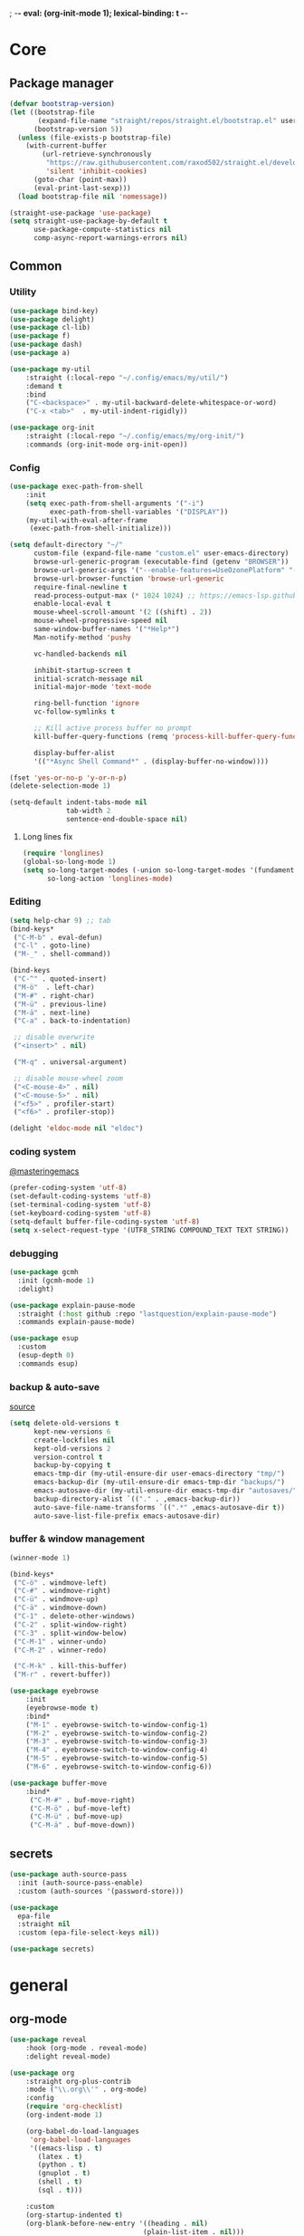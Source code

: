 ; -*- eval: (org-init-mode 1); lexical-binding: t -*-
* Core
** Package manager
#+begin_src emacs-lisp
(defvar bootstrap-version)
(let ((bootstrap-file
       (expand-file-name "straight/repos/straight.el/bootstrap.el" user-emacs-directory))
      (bootstrap-version 5))
  (unless (file-exists-p bootstrap-file)
    (with-current-buffer
        (url-retrieve-synchronously
         "https://raw.githubusercontent.com/raxod502/straight.el/develop/install.el"
         'silent 'inhibit-cookies)
      (goto-char (point-max))
      (eval-print-last-sexp)))
  (load bootstrap-file nil 'nomessage))

(straight-use-package 'use-package)
(setq straight-use-package-by-default t
      use-package-compute-statistics nil
      comp-async-report-warnings-errors nil)
#+end_src

** Common
*** Utility
#+begin_src emacs-lisp
(use-package bind-key)
(use-package delight)
(use-package cl-lib)
(use-package f)
(use-package dash)
(use-package a)

(use-package my-util
    :straight (:local-repo "~/.config/emacs/my/util/")
    :demand t
    :bind
    ("C-<backspace>" . my-util-backward-delete-whitespace-or-word)
    ("C-x <tab>"  . my-util-indent-rigidly))

(use-package org-init
    :straight (:local-repo "~/.config/emacs/my/org-init/")
    :commands (org-init-mode org-init-open))
#+end_src

*** Config
#+begin_src emacs-lisp
(use-package exec-path-from-shell
    :init
    (setq exec-path-from-shell-arguments '("-i")
          exec-path-from-shell-variables '("DISPLAY"))
    (my-util-with-eval-after-frame
     (exec-path-from-shell-initialize)))

(setq default-directory "~/"
      custom-file (expand-file-name "custom.el" user-emacs-directory)
      browse-url-generic-program (executable-find (getenv "BROWSER"))
      browse-url-generic-args '("--enable-features=UseOzonePlatform" "--ozone-platform=wayland")
      browse-url-browser-function 'browse-url-generic
      require-final-newline t
      read-process-output-max (* 1024 1024) ;; https://emacs-lsp.github.io/lsp-mode/page/performance/
      enable-local-eval t
      mouse-wheel-scroll-amount '(2 ((shift) . 2))
      mouse-wheel-progressive-speed nil
      same-window-buffer-names '("*Help*")
      Man-notify-method 'pushy

      vc-handled-backends nil

      inhibit-startup-screen t
      initial-scratch-message nil
      initial-major-mode 'text-mode

      ring-bell-function 'ignore
      vc-follow-symlinks t

      ;; Kill active process buffer no prompt
      kill-buffer-query-functions (remq 'process-kill-buffer-query-function kill-buffer-query-functions)

      display-buffer-alist
      '(("*Async Shell Command*" . (display-buffer-no-window))))

(fset 'yes-or-no-p 'y-or-n-p)
(delete-selection-mode 1)

(setq-default indent-tabs-mode nil
              tab-width 2
              sentence-end-double-space nil)
#+end_src

**** Long lines fix
#+begin_src emacs-lisp
(require 'longlines)
(global-so-long-mode 1)
(setq so-long-target-modes (-union so-long-target-modes '(fundamental-mode))
      so-long-action 'longlines-mode)

#+end_src

*** Editing
#+begin_src emacs-lisp
(setq help-char 9) ;; tab
(bind-keys*
 ("C-M-b" . eval-defun)
 ("C-l" . goto-line)
 ("M-_" . shell-command))

(bind-keys
 ("C-^" . quoted-insert)
 ("M-ö"  . left-char)
 ("M-#" . right-char)
 ("M-ü" . previous-line)
 ("M-ä" . next-line)
 ("C-a" . back-to-indentation)

 ;; disable overwrite
 ("<insert>" . nil)

 ("M-q" . universal-argument)

 ;; disable mouse-wheel zoom
 ("<C-mouse-4>" . nil)
 ("<C-mouse-5>" . nil)
 ("<f5>" . profiler-start)
 ("<f6>" . profiler-stop))

(delight 'eldoc-mode nil "eldoc")
#+end_src

*** coding system
[[https://www.masteringemacs.org/article/working-coding-systems-unicode-emacs][@masteringemacs]]
#+begin_src emacs-lisp
(prefer-coding-system 'utf-8)
(set-default-coding-systems 'utf-8)
(set-terminal-coding-system 'utf-8)
(set-keyboard-coding-system 'utf-8)
(setq-default buffer-file-coding-system 'utf-8)
(setq x-select-request-type '(UTF8_STRING COMPOUND_TEXT TEXT STRING))
#+end_src

*** debugging
#+begin_src emacs-lisp
(use-package gcmh
  :init (gcmh-mode 1)
  :delight)

(use-package explain-pause-mode
  :straight (:host github :repo "lastquestion/explain-pause-mode")
  :commands explain-pause-mode)

(use-package esup
  :custom
  (esup-depth 0)
  :commands esup)
#+end_src

*** backup & auto-save
[[http://stackoverflow.com/questions/151945/how-do-i-control-how-emacs-makes-backup-files][source]]
#+begin_src emacs-lisp
(setq delete-old-versions t
      kept-new-versions 6
      create-lockfiles nil
      kept-old-versions 2
      version-control t
      backup-by-copying t
      emacs-tmp-dir (my-util-ensure-dir user-emacs-directory "tmp/")
      emacs-backup-dir (my-util-ensure-dir emacs-tmp-dir "backups/")
      emacs-autosave-dir (my-util-ensure-dir emacs-tmp-dir "autosaves/")
      backup-directory-alist `(("." . ,emacs-backup-dir))
      auto-save-file-name-transforms `((".*" ,emacs-autosave-dir t))
      auto-save-list-file-prefix emacs-autosave-dir)
#+end_src

*** buffer & window management
#+begin_src emacs-lisp
(winner-mode 1)

(bind-keys*
 ("C-ö" . windmove-left)
 ("C-#" . windmove-right)
 ("C-ü" . windmove-up)
 ("C-ä" . windmove-down)
 ("C-1" . delete-other-windows)
 ("C-2" . split-window-right)
 ("C-3" . split-window-below)
 ("C-M-1" . winner-undo)
 ("C-M-2" . winner-redo)

 ("C-M-k" . kill-this-buffer)
 ("M-r" . revert-buffer))

(use-package eyebrowse
    :init
    (eyebrowse-mode t)
    :bind*
    ("M-1" . eyebrowse-switch-to-window-config-1)
    ("M-2" . eyebrowse-switch-to-window-config-2)
    ("M-3" . eyebrowse-switch-to-window-config-3)
    ("M-4" . eyebrowse-switch-to-window-config-4)
    ("M-5" . eyebrowse-switch-to-window-config-5)
    ("M-6" . eyebrowse-switch-to-window-config-6))

(use-package buffer-move
    :bind*
     ("C-M-#" . buf-move-right)
     ("C-M-ö" . buf-move-left)
     ("C-M-ü" . buf-move-up)
     ("C-M-ä" . buf-move-down))
#+end_src

** secrets
#+begin_src emacs-lisp
(use-package auth-source-pass
  :init (auth-source-pass-enable)
  :custom (auth-sources '(password-store)))

(use-package
  epa-file
  :straight nil
  :custom (epa-file-select-keys nil))

(use-package secrets)
#+end_src

* general
** org-mode
#+begin_src emacs-lisp
(use-package reveal
    :hook (org-mode . reveal-mode)
    :delight reveal-mode)

(use-package org
    :straight org-plus-contrib
    :mode ("\\.org\\'" . org-mode)
    :config
    (require 'org-checklist)
    (org-indent-mode 1)

    (org-babel-do-load-languages
     'org-babel-load-languages
     '((emacs-lisp . t)
       (latex . t)
       (python . t)
       (gnuplot . t)
       (shell . t)
       (sql . t)))

    :custom
    (org-startup-indented t)
    (org-blank-before-new-entry '((heading . nil)
                                 (plain-list-item . nil)))
    (org-return-follows-link nil)
    (org-support-shift-select t)
    (org-image-actual-width '(500))
    (org-list-allow-alphabetical t)
    (org-use-property-inheritance t)
    (org-use-sub-superscripts nil)
    (org-checkbox-hierarchical-statistics t)

    (org-export-with-toc nil)
    (org-export-with-section-numbers nil)
    (org-refile-use-outline-path t)
    (org-datetree-add-timestamp 1)
    (org-extend-today-until 6)
    (org-duration-format (quote h:mm))
    (org-outline-path-complete-in-steps nil)
    (org-hide-emphasis-markers t)
    (org-refile-targets '((nil :level . 2)))

    (org-src-fontify-natively t)
    (org-src-tab-acts-natively t)
    (org-pretty-entities t)
    (org-src-preserve-indentation t)
    (org-src-window-setup 'current-window)
    (org-edit-src-auto-save-idle-delay 60)

    :bind (("C-c l" . org-store-link)
           ("C-c a" . org-agenda)
           ("C-c b" . org-iswitchb)
           ("C-c c" . org-capture)
           (:map org-mode-map
                ("C-c C-M-e" . my-org-export-all)
                ("<return>" . org-return-indent)
                ("M-S-<delete>" . my/org-delete-heading-or-line)
                ("C-M-<left>" . org-backward-sentence)
                ("C-M-<right>" . org-forward-sentence)
                ("C-M-<end>" . org-sentence-newline)
                ("C-c l" . my/insert-link)))
    :delight org-indent-mode)

(use-package my-org
    :after org
    :straight (:local-repo "~/.config/emacs/my/org/"))
#+end_src

** special modes
#+begin_src emacs-lisp
(use-package vlf
    :commands (vlf-mode vlf)
    :init (require 'vlf-setup))

(use-package logview
    :commands logview-mode)
#+end_src

** passive modes
#+begin_src emacs-lisp
(use-package tree-sitter
  :init (global-tree-sitter-mode)
  :hook (tree-sitter-after-on-hook . tree-sitter-hl-mode)
  :delight)
(use-package tree-sitter-langs
  :after tree-sitter)

(use-package whole-line-or-region
    :init (whole-line-or-region-global-mode 1)
    :delight whole-line-or-region-local-mode)

(use-package whitespace-cleanup-mode
    :hook prog-mode
    :delight whitespace-cleanup-mode)

(use-package editorconfig
    :init (editorconfig-mode 1)
    :delight editorconfig-mode)

(use-package hungry-delete
    :init (global-hungry-delete-mode)
    :delight hungry-delete-mode)
#+end_src

** editing
#+begin_src emacs-lisp
(use-package iedit
    :bind* ("C-r" . iedit-mode))

(use-package drag-stuff
    :init
    (drag-stuff-global-mode 1)
    :custom
    (drag-stuff-except-modes '(org-mode))
    :bind (:map drag-stuff-mode-map
                ("M-<up>" . drag-stuff-up)
                ("M-<down>" . drag-stuff-down))
    :delight drag-stuff-mode)

(use-package quickrun :commands quickrun)

(use-package expand-region
    :bind* (("C-M-w" . er/expand-region)
            ("C-M-q" . er/contract-region))
    :custom
    (expand-region-fast-keys-enabled nil)
    :config
    (er/enable-mode-expansions 'web-mode 'er/add-js-mode-expansions))
#+end_src

*** formatting
#+begin_src emacs-lisp
;; Unified approach inc: https://github.com/purcell/reformatter.el/pull/24
(use-package apheleia
  :straight (:host github :repo "raxod502/apheleia")
  :init
  (apheleia-global-mode +1))
;; (use-package format-all
;;     :bind* ("C-f f" . format-all-buffer)
;;     :hook
;;     ((elixir-mode sh-mode css-mode js-mode web-mode scss-mode go-mode terraform-mode emacs-lisp-mode)
;;      . format-all-mode)
;;     :delight format-all-mode)
#+end_src

*** lsp
#+begin_src emacs-lisp
(use-package lsp-mode
  :commands lsp-deferred
  :hook (lsp-mode . lsp-enable-which-key-integration)
  :init
  (cl-defun my/lsp-format-buf ((&optional (format t)) (&optional (organize-imports t)))
    (add-hook 'before-save-hook
              (lambda () (lsp-format-buffer) (lsp-organize-imports)) 0 t))
  :config
  (setq lsp-file-watch-ignored-directories (-union
                           lsp-file-watch-ignored-directories
                           '("[/\\\\]\\.mypy_cache$"
                             "[/\\\\]\\.pytest_cache$"
                             "[/\\\\]dot_git$")))
  :custom
  (lsp-enable-snippet t)
  (lsp-signature-doc-lines 1)
  (lsp-signature-auto-activate t)
  (lsp-progress-via-spinner nil)
  (lsp-headerline-breadcrumb-enable nil)
  (lsp-modeline-code-actions-enable nil)
  (lsp-keymap-prefix "M-l")
  (lsp-disabled-clients '(ts angular-ls))
  :bind (:map lsp-mode-map
              ("M-." . lsp-goto-implementation)
              ("M--" . lsp-execute-code-action)))

(use-package lsp-ui
    :commands lsp-ui-mode
    :custom
    (lsp-ui-doc-enable nil)
    (lsp-ui-sideline-enable t))
#+end_src

*** linting
#+begin_src emacs-lisp
(use-package flycheck
    :commands flycheck-mode)

(use-package flyspell
    :hook ((text-mode markdown-mode) . flyspell-mode)
    :config
    (advice-add 'make-flyspell-overlay :filter-return
                (lambda (overlay)
                  (overlay-put overlay 'help-echo nil)
                  (overlay-put overlay 'keymap nil)
                  (overlay-put overlay 'mouse-face nil)))
    :delight flyspell-mode)
(use-package flyspell-correct
    :after flyspell
    :bind (:map flyspell-mode-map
                ("C-;" . flyspell-correct-wrapper)))
#+end_src

** minibuffer & completion
#+begin_src emacs-lisp
(use-package selectrum
    :after (orderless)
    :init (selectrum-mode +1)
    :config
    (prescient-persist-mode +1)
    (setq selectrum-preprocess-candidates-function
      #'selectrum-prescient--preprocess)
(add-hook 'selectrum-candidate-selected-hook
          #'selectrum-prescient--remember)
(add-hook 'selectrum-candidate-inserted-hook
          #'selectrum-prescient--remember)

    :custom
    (selectrum-refine-candidates-function #'orderless-filter)
    (orderless-skip-highlighting (lambda () selectrum-is-active))
    (selectrum-highlight-candidates-function #'orderless-highlight-matches)
    (magit-completing-read-function #'selectrum-completing-read)
    :bind (:map selectrum-minibuffer-map
                ("M-#" . selectrum-insert-current-candidate)
                ("M-ö" . my-util-backward-delete-sexp)))

(use-package orderless
    :custom
  (orderless-matching-styles '(orderless-prefixes)))

(use-package prescient)
(use-package selectrum-prescient
    :after prescient)

(use-package ctrlf
    :init (ctrlf-mode)
    :config
    (setq ctrlf-minibuffer-bindings (a-assoc ctrlf-minibuffer-bindings "M-ä" 'ctrlf-next-match "M-ü" 'ctrlf-previous-match))
    )

;; https ://www.reddit.com/r/emacs/comments/krptmz/emacs_completion_framework_embark_consult/
(use-package consult
    :after (projectile)
    :custom
    (consult-project-root-function #'projectile-project-root)
    :bind*
    ("C-M-y" . consult-yank)
    ("C-f" . consult-buffer)
    ("C-M-s" . consult-ripgrep)
    ("M-," . consult-global-mark))

(use-package marginalia
  :init
  (marginalia-mode)
  :config
  (setq marginalia-command-categories
        (a-merge marginalia-command-categories '((projectile-find-file . file)
                                                 (projectile-find-dir . file))))
  (advice-add #'marginalia-cycle :after
              (lambda () (when (bound-and-true-p
                                selectrum-mode) (selectrum-exhibit)))))

(use-package embark
    :config
  (setq embark-action-indicator
      (lambda (map _target)
        (which-key--show-keymap "Embark" map nil nil 'no-paging)
        #'which-key--hide-popup-ignore-command)
      embark-become-indicator embark-action-indicator)
    :bind*
  ("C-q" . embark-act))

(use-package embark-consult
  :after (embark consult))
#+end_src

*** crux
https://github.com/bbatsov/crux
#+begin_src emacs-lisp
(use-package crux
    :bind* (("C-c r" . crux-rename-file-and-buffer)
            ("C-c d" . crux-delete-file-and-buffer))
    :bind (
           ;; not global because conflict with org-mode new heading
           ("C-<return>" . crux-smart-open-line)
           ("M-<return>" . crux-smart-open-line-above))
    )
#+end_src

*** rainbow-mode
#+begin_src emacs-lisp
(use-package rainbow-mode
    :hook (css-mode org-mode help-mode)
    :delight rainbow-mode)
#+end_src

*** kurecolor
#+begin_src emacs-lisp
(use-package kurecolor :defer t)
#+end_src

*** Evil-Nerd-Commenter
#+begin_src emacs-lisp
(use-package evil-nerd-commenter
    :config
    (evilnc-default-hotkeys))
#+end_src

*** Outshine
#+begin_src emacs-lisp
(use-package outshine
    :commands outshine-mode)

(use-package navi-mode
    :commands navi-mode)
#+end_src

*** Company-Mode
#+begin_src emacs-lisp
(use-package company
    :init
    (add-hook 'after-init-hook 'global-company-mode)
    :config
    (setq company-idle-delay 0.3
          company-minimum-prefix-length 1
          company-tooltip-align-annotations t
          company-dabbrev-downcase nil
          company-echo-delay 0)
    :bind (:map company-active-map
                ("C-ä" . company-select-next)
                ("C-ü" . company-select-previous))
    :delight company-mode)
#+end_src

*** Centered-Window-Mode
#+begin_src emacs-lisp
(use-package
  centered-window
  :init (centered-window-mode 1)
  :custom (cwm-use-vertical-padding t)
  (cwm-frame-internal-border 0)
  (cwm-incremental-padding t)
  (cwm-incremental-padding-% 2)
  (cwm-left-fringe-ratio 0)
  (cwm-centered-window-width 130)
  :delight centered-window-mode)
#+end_src

*** Smartparens
#+begin_src emacs-lisp
(use-package smartparens
    :bind (:map smartparens-mode-map
                ("C-M-a" . sp-backward-sexp)
                ("C-M-e" . sp-forward-sexp)
                ("C-S-<backspace>" . sp-backward-kill-sexp)
                ("C-M-<down>" . sp-select-next-thing))
    :init
    (defun my--enable-smartparents-modes ()
      (smartparens-mode 1)
      (show-smartparens-mode 1))
    :hook (prog-mode . my--enable-smartparents-modes)
    :config
    (require 'smartparens-config)
    :custom
    (blink-matching-paren nil)
    (sp-show-pair-delay 0.2)
    (sp-message-width nil)
    :delight smartparens-mode)
#+end_src

*** Undo-Tree
#+begin_src emacs-lisp
(use-package undo-tree
    :init
    (global-undo-tree-mode 1)
    :bind* (("C-p" . undo-tree-undo)
            ("M-p" . undo-tree-redo)
            ("C-M-p" . undo-tree-visualize))
    :delight undo-tree-mode)
#+end_src

*** Ediff
TODO more at [[http://oremacs.com/2015/01/17/setting-up-ediff/][oremacs.com]]
**** Config
#+begin_src emacs-lisp
(setq ediff-keep-variants nil)
(setq ediff-window-setup-function 'ediff-setup-windows-plain
      ediff-split-window-function 'split-window-horizontally)
(add-hook 'ediff-prepare-buffer-hook 'show-all)
#+end_src

*** Ripgrep
#+begin_src emacs-lisp
(use-package wgrep :defer t)
#+end_src

*** Projectile
#+begin_src emacs-lisp
(use-package projectile
    :init (projectile-mode 1)
    :config
      (defun my--projectile-ignore-project (project-root)
        (f-descendant-of? project-root (f-expand "straight" user-emacs-directory)))
    :custom
    (projectile-file-exists-remote-cache-expire nil)
    (projectile-completion-system 'default)
    (projectile-switch-project-action 'projectile-vc)
    (projectile-enable-caching t)
    (projectile-ignored-project-function #'my--projectile-ignore-project)

    :bind* (("C-M-r" . projectile-replace-regexp)
            ("C-c p" . projectile-command-map)
            ("C-M-f" . projectile-find-file)
            ("C-M-d" . projectile-find-dir)
            ("C-M-c" . projectile-switch-project)
            ("C-M-x" . projectile-switch-to-buffer))
    :delight)
#+end_src

*** which-key
[[https://github.com/justbur/emacs-which-key?utm_medium=referral&utm_campaign=ZEEF&utm_source=https%3A%2F%2Femacs.zeef.com%2Fehartc][@github.com]]
#+begin_src emacs-lisp
(use-package which-key
    :init (which-key-mode)
    :config
    (which-key-setup-minibuffer)
    :custom
    (which-key-show-early-on-C-h t)
    (which-key-idle-delay 10000)
    (which-key-idle-secondary-delay 0.05)
    :delight which-key-mode)
#+end_src

*** helpful
#+begin_src emacs-lisp
(use-package
  helpful
  :bind* (("C-h f" . helpful-callable)
          ("C-h v" . helpful-variable)
          ("C-h k" . helpful-key)
          ("C-h C-d" . helpful-at-point)
          ("C-h F" . helpful-function)
          ("C-h C" . helpful-command)))
#+end_src

*** dumb-jump
#+begin_src emacs-lisp
(use-package
  dumb-jump
  :init (add-hook 'xref-backend-functions #'dumb-jump-xref-activate)
  :custom (dumb-jump-prefer-searcher 'rg))
#+end_src

*** ix.io
#+begin_src emacs-lisp
(use-package
  ix
  :commands ix)
#+end_src

** hydra
#+begin_src emacs-lisp
(use-package hydra)
(use-package my-hydra
    :after hydra
    :straight (:local-repo "~/.config/emacs/my/hydra/")
    :bind* ("C-M-m" . hydra-my/init/body))
#+end_src

** Magit
#+begin_src emacs-lisp
(use-package magit
    :commands magit-status
    :custom
    (magit-auto-revert-mode nil)
    (magit-diff-section-arguments (quote ("--no-ext-diff" "-U2")))
    (magit-diff-refine-ignore-whitespace nil)
    (magit-refs-margin '(t age magit-log-margin-width nil 18))
    (magit-diff-refine-hunk t)
    :bind*
    ("C-x b" . magit-blame)
    ("C-x l" . magit-log-buffer-file)
    :config
    (magit-add-section-hook 'magit-status-sections-hook
                            'magit-insert-modules-unpulled-from-upstream
                            'magit-insert-unpulled-from-upstream)
    (magit-add-section-hook 'magit-status-sections-hook
                            'magit-insert-modules-unpushed-to-upstream
                            'magit-insert-unpulled-from-upstream))
#+end_src

** Dired
#+begin_src emacs-lisp
(require 'dired-x)
(use-package dired+
  :straight dired-plus
  :demand t
  :config
  (diredp-make-find-file-keys-reuse-dirs)
  :custom
  (dired-listing-switches "-aDhvl --group-directories-first")
  (dired-auto-revert-buffer t)
  :bind (("C-x d" . nil)
         :map dired-mode-map
         ("M-ö" . dired-up-directory)
         ("M-#" . dired-find-file)))

(use-package dired-filter
    :hook (dired-mode . dired-filter-mode)
    :custom
    (dired-filter-verbose nil)
    :delight dired-filter-mode)
#+end_src

* Languages
** Elixir
#+begin_src emacs-lisp
(use-package elixir-mode
    :mode "\\.ex\\'")

(use-package flycheck-credo
    :after elixir-mode
    :hook (elixir-mode . flycheck-mode)
    :config
    (flycheck-credo-setup)
    :custom
    (flycheck-elixir-credo-strict nil))
#+end_src

** Markdown
#+begin_src emacs-lisp
(use-package markdown-mode
    :mode "\\.md\\'"
    :hook (markdown-mode . goto-address-mode))
#+end_src

** Python
#+begin_src emacs-lisp
(use-package python
  :mode ("\\.py\\'" . python-mode))

(use-package lsp-pyright
  :after python
  :hook (python-mode . lsp-deferred))
#+end_src

** webdev
#+begin_src emacs-lisp
(use-package css-mode
    :mode ("\\.less\\'" "\\.css\\'" "\\.sass\\'" "\\.scss\\'")
    :custom
    (css-indent-offset 4))

(use-package js2-mode
    :mode "\\.js\\'"
    :custom
    (js2-basic-offset 2)
    (js2-strict-inconsistent-return-warning nil))

(use-package web-mode
    :mode ("\\.html?\\'" "\\.jsx\\'" "\\.tsx\\'")
    :custom
    (web-mode-enable-auto-closing t)
    (web-mode-enable-auto-indentation nil))

(use-package typescript-mode
    :mode "\\.ts\\'"
    :hook (typescript-mode . (lambda ()
                                (lsp-deferred)
                                (my/lsp-format-buf)))
    :config (setq lsp-eslint-server-command
                  '("node"
                    (expand-file-name"~/.local/vscode-eslint/extension/server/out/eslintServer.js")
                    "--stdio")))
#+end_src

** json
#+begin_src emacs-lisp
(use-package json-mode
    :mode "\\.json\\'"
    :custom
    (json-reformat:indent-width 2)
    (js-indent-level 2))
#+end_src

** jsonnet
#+begin_src emacs-lisp
(use-package jsonnet-mode
    :mode  ("\\.jsonnet\\'" "\\.libsonnet\\'"))
#+end_src

** elisp
#+begin_src emacs-lisp
(use-package
    nameless
    :hook (emacs-lisp-mode . nameless-mode)
    :custom (nameless-private-prefix t))

(use-package
    lispy
    :hook (emacs-lisp-mode . lispy-mode))

(use-package xtest :defer t)
#+end_src

** php
#+begin_src emacs-lisp
(use-package php-mode
    :mode "\\.php\\'")
#+end_src

** rust
#+begin_src emacs-lisp
(use-package rustic
  :after smartparens-rust
  :mode "\\.rs\\'")
#+end_src

** golang
#+begin_src emacs-lisp
(use-package go-mode
    :mode "\\.go\\'"
    :hook (go-mode . lsp-deferred))
#+end_src

** nim
#+begin_src emacs-lisp
(use-package nim-mode
    :mode "\\.nim\\'"
    :hook ((nim-mode . nimsuggest-mode)))
#+end_src

** terraform
#+begin_src emacs-lisp
(use-package terraform-mode
    :mode "\\.tf\\'")
#+end_src

** graphql
#+begin_src emacs-lisp
(use-package graphql-mode
    :mode ("\\.gql\\'" "\\.graphql\\'"))
#+end_src

** lua
#+begin_src emacs-lisp
(use-package lua-mode
    :mode ("\\.lua\\'"))
#+end_src

** latex
 #+begin_src emacs-lisp
(use-package tex-mode
    :straight auctex
    :mode "\\.tex\\'"
    :hook (LaTeX-mode . turn-on-reftex))
 #+end_src

** plantuml
 #+begin_src emacs-lisp
(use-package
    plantuml-mode
    :mode "\\.puml\\'"
    :custom
    (plantuml-executable-path "/usr/bin/plantuml")
    (plantuml-default-exec-mode 'executable))
 #+end_src

** adoc
 #+begin_src emacs-lisp
(use-package adoc-mode
    :mode "\\.adoc\\'")
 #+end_src

** yaml
#+begin_src emacs-lisp
(use-package yaml-mode
    :mode ("\\.yml.*\\'" "\\.yaml.*\\'"))
#+end_src

** sql
#+begin_src emacs-lisp
(use-package sql-indent
    :mode "\\.sql\\'")
#+end_src

** mu4e
#+begin_src emacs-lisp
(use-package mu4e
    :hook (mu4e-compose-pre . my-mu4e-set-account)
    :straight (:local-repo "/usr/share/emacs/site-lisp/mu4e")
    :commands mu4e
    :custom
    (starttls-use-gnutls t)
    (starttls-gnutls-program "gnutls-cli")
    (starttls-extra-arguments nil)

    (send-mail-function 'smtpmail-send-it)
    (message-send-mail-function 'smtpmail-send-it)
    (mu4e-get-mail-command "offlineimap")
    (mu4e-maildir       "~/mail")
    (mu4e-sent-folder   "/sent")
    (mu4e-drafts-folder "/drafts")
    (mu4e-trash-folder  "/trash")
    (mu4e-refile-folder "/archive")
    (mu4e-attachment-dir "~/downloads")
    (mu4e-sent-messages-behavior 'delete))

(use-package mu4e-overview
  :after mu4e)

(use-package my-mu4e
  :after mu4e
  :straight (:local-repo "~/.config/emacs/my/mu4e/"))

(use-package mu4e-alert
    :after mu4e
    :hook (message-send . mml-secure-message-sign-pgpmime)
    :init
    (mu4e-alert-enable-notifications)
    (mu4e-alert-enable-mode-line-display)
    :config
    (mu4e-alert-set-default-style 'libnotify))
#+end_src

** Tramp
#+begin_src emacs-lisp
(setq tramp-default-method "ssh")
#+end_src

* Tools
#+begin_src emacs-lisp
(use-package x509-mode :defer t)

(use-package restclient
    :mode ("\\.http\\'" . restclient-mode)
    :commands restclient-mode)

(use-package realgud :defer t)

(use-package ledger-mode
    :mode "\\.ledger\\'")
#+end_src

* UI
#+begin_src emacs-lisp
(menu-bar-mode -1)
(tool-bar-mode -1)
(tooltip-mode -1)
(mouse-avoidance-mode)
(scroll-bar-mode -1)
(column-number-mode 1)
(set-face-attribute 'default nil :family "Monospace" :height 110)
(setq-default cursor-type 'bar)

(use-package modus-themes
    :demand t
    :custom
    (modus-themes-completions 'moderate)
    (modus-themes-region 'bg-only-no-extend)
    (modus-themes-org-blocks 'greyscale)
    :init
    (modus-themes-load-themes)
    (defun my-modus-themes-custom-faces ()
      (modus-themes-with-colors
        (custom-set-faces
         `(sp-show-pair-match-face ((,class :foreground ,green-nuanced-fg
                                            :background nil
                                            :weight ,'bold))))))
    (add-hook 'modus-themes-after-load-theme-hook #'my-modus-themes-custom-faces)
    :config
    (modus-themes-load-operandi))
#+end_src

* Calc
https://www.reddit.com/r/emacs/comments/1mbn0s/the_emacs_calculator/
* meta
** other
*** [[http://www.wisdomandwonder.com/wordpress/wp-content/uploads/2014/03/C3F.html#sec-10-2-3][@wisomandwonder]]
*** [[https://github.com/emacs-tw/awesome-emacs][awesome-emac2s]]
** elisp tips
- [[https://www.reddit.com/r/emacs/comments/3nu2xr/emacs_lisp_programming_thoughts/][@reddit.com]]
*** regexp
\(Buy: \)\([0-9]+\) -> \1\,(+ \#2 \#)
** my-own-tips
C-c C-o save search results
reset var: `(setq foo (eval (car (get 'foo 'standard-value))))`
(setq require-final-newline nil)
